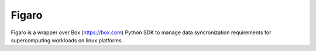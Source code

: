 ########
 Figaro
########

|Code style: black|

Figaro is a wrapper over Box (https://box.com) Python SDK to manage data
syncronization requirements for supercomputing workloads on linux
platforms.

.. |Code style: black| image:: https://img.shields.io/badge/code%20style-black-000000.svg
   :target: https://github.com/psf/black

